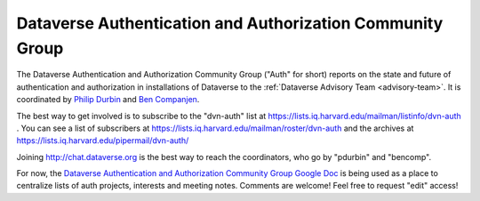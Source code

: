 .. _auth:

Dataverse Authentication and Authorization Community Group
===========================================================

The Dataverse Authentication and Authorization Community Group ("Auth" for short) reports on the state and future of authentication and authorization in installations of Dataverse to the :ref:`Dataverse Advisory Team <advisory-team>`. It is coordinated by `Philip Durbin <http://www.iq.harvard.edu/people/philip-durbin>`__ and `Ben Companjen <https://pure.knaw.nl/portal/en/persons/ben-companjen%280db8708d-9b7d-44f5-b960-521261d8b2f9%29.html>`__.

The best way to get involved is to subscribe to the "dvn-auth" list at https://lists.iq.harvard.edu/mailman/listinfo/dvn-auth . You can see a list of subscribers at https://lists.iq.harvard.edu/mailman/roster/dvn-auth and the archives at https://lists.iq.harvard.edu/pipermail/dvn-auth/

Joining http://chat.dataverse.org is the best way to reach the coordinators, who go by "pdurbin" and "bencomp".

For now, the `Dataverse Authentication and Authorization Community Group Google Doc <https://docs.google.com/document/d/1xbWkj_OIk13gKe7jleNXVvakZErvHLA8JRBvLz8Fe8Q/edit?usp=sharing>`__ is being used as a place to centralize lists of auth projects, interests and meeting notes. Comments are welcome! Feel free to request "edit" access!
